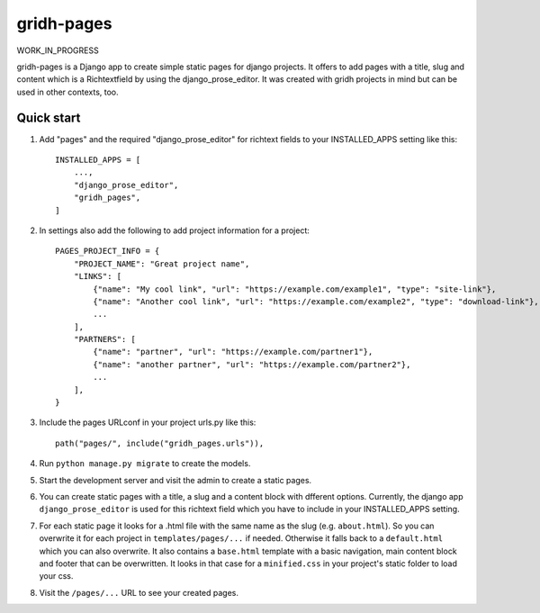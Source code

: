 ============
gridh-pages
============

WORK_IN_PROGRESS

gridh-pages is a Django app to create simple static pages for django projects. It offers to add pages with a title, slug and content which is a Richtextfield by using the django_prose_editor. It was created with gridh projects in mind but can be used in other contexts, too.

Quick start
-----------

1. Add "pages" and the required "django_prose_editor" for richtext fields to your INSTALLED_APPS setting like this::

    INSTALLED_APPS = [
        ...,
        "django_prose_editor",
        "gridh_pages",
    ]

2. In settings also add the following to add project information for a project::

    PAGES_PROJECT_INFO = {
        "PROJECT_NAME": "Great project name",
        "LINKS": [
            {"name": "My cool link", "url": "https://example.com/example1", "type": "site-link"},
            {"name": "Another cool link", "url": "https://example.com/example2", "type": "download-link"},
            ...
        ],
        "PARTNERS": [
            {"name": "partner", "url": "https://example.com/partner1"},
            {"name": "another partner", "url": "https://example.com/partner2"},
            ...
        ],
    }

3. Include the pages URLconf in your project urls.py like this::

    path("pages/", include("gridh_pages.urls")),

4. Run ``python manage.py migrate`` to create the models.

5. Start the development server and visit the admin to create a static pages.

6. You can create static pages with a title, a slug and a content block with dfferent options. Currently, the django app ``django_prose_editor`` is used for this richtext field which you have to include in your INSTALLED_APPS setting.

7. For each static page it looks for a .html file with the same name as the slug (e.g. ``about.html``). So you can overwrite it for each project in ``templates/pages/...`` if needed. Otherwise it falls back to a ``default.html`` which you can also overwrite. It also contains a ``base.html`` template with a basic navigation, main content block and footer that can be overwritten. It looks in that case for a ``minified.css`` in your project's static folder to load your css.

8. Visit the ``/pages/...`` URL to see your created pages.
